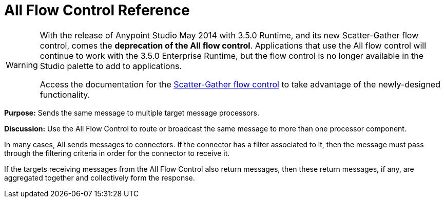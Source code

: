= All Flow Control Reference
:keywords: anypoint, components, elements, flow control

[WARNING]
====
With the release of Anypoint Studio May 2014 with 3.5.0 Runtime, and its new Scatter-Gather flow control, comes the *deprecation of the All flow control*. Applications that use the All flow control will continue to work with the 3.5.0 Enterprise Runtime, but the flow control is no longer available in the Studio palette to add to applications.

Access the documentation for the link:/mule-user-guide/v/3.9/scatter-gather[Scatter-Gather flow control] to take advantage of the newly-designed functionality.
====

*Purpose:* Sends the same message to multiple target message processors.

*Discussion:* Use the All Flow Control to route or broadcast the same message to more than one processor component.

In many cases, All sends messages to connectors. If the connector has a filter associated to it, then the message must pass through the filtering criteria in order for the connector to receive it.

If the targets receiving messages from the All Flow Control also return messages, then these return messages, if any, are aggregated together and collectively form the response.
